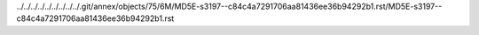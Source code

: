 ../../../../../../../../../.git/annex/objects/75/6M/MD5E-s3197--c84c4a7291706aa81436ee36b94292b1.rst/MD5E-s3197--c84c4a7291706aa81436ee36b94292b1.rst